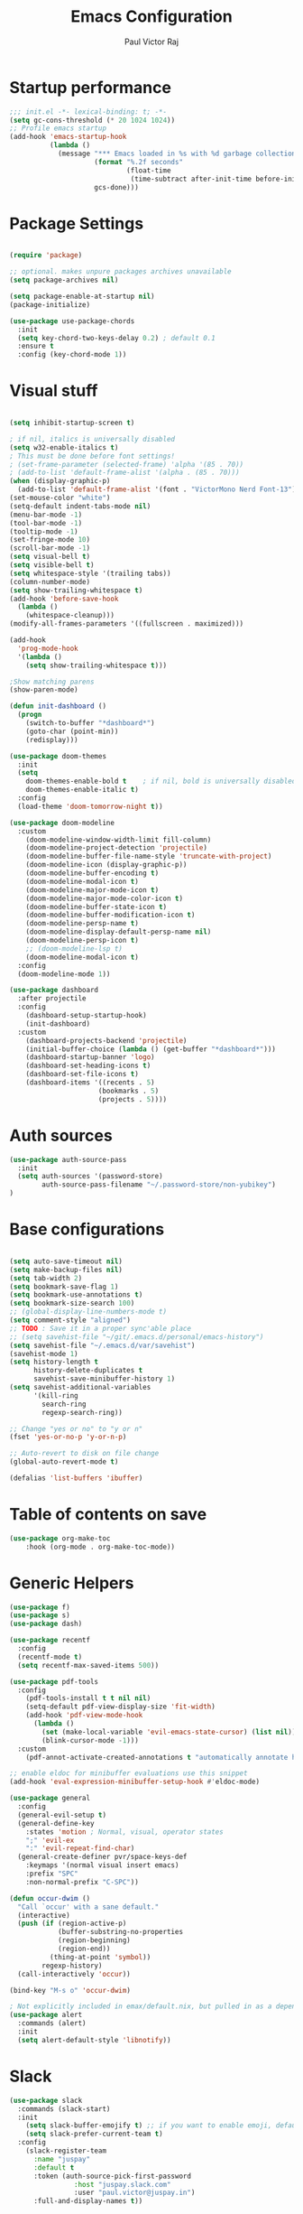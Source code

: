 #+TITLE: Emacs Configuration
#+AUTHOR: Paul Victor Raj
#+EMAIL: paulvictor@gmail.com

* Startup performance
#+begin_src emacs-lisp
  ;;; init.el -*- lexical-binding: t; -*-
  (setq gc-cons-threshold (* 20 1024 1024))
  ;; Profile emacs startup
  (add-hook 'emacs-startup-hook
            (lambda ()
              (message "*** Emacs loaded in %s with %d garbage collections."
                       (format "%.2f seconds"
                               (float-time
                                (time-subtract after-init-time before-init-time)))
                       gcs-done)))
#+end_src
* Package Settings
#+begin_src emacs-lisp

  (require 'package)

  ;; optional. makes unpure packages archives unavailable
  (setq package-archives nil)

  (setq package-enable-at-startup nil)
  (package-initialize)

  (use-package use-package-chords
    :init
    (setq key-chord-two-keys-delay 0.2) ; default 0.1
    :ensure t
    :config (key-chord-mode 1))

#+end_src
* Visual stuff
#+begin_src emacs-lisp

  (setq inhibit-startup-screen t)

  ; if nil, italics is universally disabled
  (setq w32-enable-italics t)
  ; This must be done before font settings!
  ; (set-frame-parameter (selected-frame) 'alpha '(85 . 70))
  ; (add-to-list 'default-frame-alist '(alpha . (85 . 70)))
  (when (display-graphic-p)
    (add-to-list 'default-frame-alist '(font . "VictorMono Nerd Font-13")))
  (set-mouse-color "white")
  (setq-default indent-tabs-mode nil)
  (menu-bar-mode -1)
  (tool-bar-mode -1)
  (tooltip-mode -1)
  (set-fringe-mode 10)
  (scroll-bar-mode -1)
  (setq visual-bell t)
  (setq visible-bell t)
  (setq whitespace-style '(trailing tabs))
  (column-number-mode)
  (setq show-trailing-whitespace t)
  (add-hook 'before-save-hook
    (lambda ()
      (whitespace-cleanup)))
  (modify-all-frames-parameters '((fullscreen . maximized)))

  (add-hook
    'prog-mode-hook
    '(lambda ()
      (setq show-trailing-whitespace t)))

  ;Show matching parens
  (show-paren-mode)

  (defun init-dashboard ()
    (progn
      (switch-to-buffer "*dashboard*")
      (goto-char (point-min))
      (redisplay)))

  (use-package doom-themes
    :init
    (setq
      doom-themes-enable-bold t    ; if nil, bold is universally disabled
      doom-themes-enable-italic t)
    :config
    (load-theme 'doom-tomorrow-night t))

  (use-package doom-modeline
    :custom
      (doom-modeline-window-width-limit fill-column)
      (doom-modeline-project-detection 'projectile)
      (doom-modeline-buffer-file-name-style 'truncate-with-project)
      (doom-modeline-icon (display-graphic-p))
      (doom-modeline-buffer-encoding t)
      (doom-modeline-modal-icon t)
      (doom-modeline-major-mode-icon t)
      (doom-modeline-major-mode-color-icon t)
      (doom-modeline-buffer-state-icon t)
      (doom-modeline-buffer-modification-icon t)
      (doom-modeline-persp-name t)
      (doom-modeline-display-default-persp-name nil)
      (doom-modeline-persp-icon t)
      ;; (doom-modeline-lsp t)
      (doom-modeline-modal-icon t)
    :config
    (doom-modeline-mode 1))

  (use-package dashboard
    :after projectile
    :config
      (dashboard-setup-startup-hook)
      (init-dashboard)
    :custom
      (dashboard-projects-backend 'projectile)
      (initial-buffer-choice (lambda () (get-buffer "*dashboard*")))
      (dashboard-startup-banner 'logo)
      (dashboard-set-heading-icons t)
      (dashboard-set-file-icons t)
      (dashboard-items '((recents . 5)
                        (bookmarks . 5)
                        (projects . 5))))

#+end_src
* Auth sources
#+begin_src emacs-lisp
  (use-package auth-source-pass
    :init
    (setq auth-sources '(password-store)
          auth-source-pass-filename "~/.password-store/non-yubikey")
  )
#+end_src
* Base configurations
#+begin_src emacs-lisp

  (setq auto-save-timeout nil)
  (setq make-backup-files nil)
  (setq tab-width 2)
  (setq bookmark-save-flag 1)
  (setq bookmark-use-annotations t)
  (setq bookmark-size-search 100)
  ;; (global-display-line-numbers-mode t)
  (setq comment-style "aligned")
  ;; TODO : Save it in a proper sync'able place
  ;; (setq savehist-file "~/git/.emacs.d/personal/emacs-history")
  (setq savehist-file "~/.emacs.d/var/savehist")
  (savehist-mode 1)
  (setq history-length t
        history-delete-duplicates t
        savehist-save-minibuffer-history 1)
  (setq savehist-additional-variables
        '(kill-ring
          search-ring
          regexp-search-ring))

  ;; Change "yes or no" to "y or n"
  (fset 'yes-or-no-p 'y-or-n-p)

  ;; Auto-revert to disk on file change
  (global-auto-revert-mode t)

  (defalias 'list-buffers 'ibuffer)

#+end_src
* Table of contents on save
#+begin_src emacs-lisp
(use-package org-make-toc
    :hook (org-mode . org-make-toc-mode))
#+end_src

* Generic Helpers
#+begin_src emacs-lisp
  (use-package f)
  (use-package s)
  (use-package dash)

  (use-package recentf
    :config
    (recentf-mode t)
    (setq recentf-max-saved-items 500))

  (use-package pdf-tools
    :config
      (pdf-tools-install t t nil nil)
      (setq-default pdf-view-display-size 'fit-width)
      (add-hook 'pdf-view-mode-hook
        (lambda ()
          (set (make-local-variable 'evil-emacs-state-cursor) (list nil))
          (blink-cursor-mode -1)))
    :custom
      (pdf-annot-activate-created-annotations t "automatically annotate highlights"))

  ;; enable eldoc for minibuffer evaluations use this snippet
  (add-hook 'eval-expression-minibuffer-setup-hook #'eldoc-mode)

  (use-package general
    :config
    (general-evil-setup t)
    (general-define-key
      :states 'motion ; Normal, visual, operator states
      ";" 'evil-ex
      ":" 'evil-repeat-find-char)
    (general-create-definer pvr/space-keys-def
      :keymaps '(normal visual insert emacs)
      :prefix "SPC"
      :non-normal-prefix "C-SPC"))

  (defun occur-dwim ()
    "Call `occur' with a sane default."
    (interactive)
    (push (if (region-active-p)
              (buffer-substring-no-properties
              (region-beginning)
              (region-end))
            (thing-at-point 'symbol))
          regexp-history)
    (call-interactively 'occur))

  (bind-key "M-s o" 'occur-dwim)

  ; Not explicitly included in emax/default.nix, but pulled in as a dependency of `slack`
  (use-package alert
    :commands (alert)
    :init
    (setq alert-default-style 'libnotify))
#+end_src
* Slack
#+begin_src emacs-lisp
  (use-package slack
    :commands (slack-start)
    :init
      (setq slack-buffer-emojify t) ;; if you want to enable emoji, default nil
      (setq slack-prefer-current-team t)
    :config
      (slack-register-team
        :name "juspay"
        :default t
        :token (auth-source-pick-first-password
                  :host "juspay.slack.com"
                  :user "paul.victor@juspay.in")
        :full-and-display-names t))
#+end_src
* No Littering
#+begin_src emacs-lisp

  (setq auto-save-default nil)

  (use-package no-littering
    :demand t
    :custom
    (no-littering-etc-directory
     (expand-file-name "config/" user-emacs-directory))
    (no-littering-var-directory
     (expand-file-name "data/" user-emacs-directory)))

#+end_src
* Syntax helpers
#+begin_src emacs-lisp

  (defun add-to-words-syntax (mode-hook chars)
    (seq-do
      #'(lambda (c)
         (add-hook mode-hook
          #'(lambda () (modify-syntax-entry c "w"))))
     chars))

  (add-to-words-syntax 'emacs-lisp-mode-hook "-_")
  (add-to-words-syntax 'nix-mode-hook "-_")
  (add-to-words-syntax 'haskell-mode-hook "_")
  (add-to-words-syntax 'org-mode-hook "_-")
  (add-to-words-syntax 'ess-r-mode-hook "_")
  (add-to-words-syntax 'lisp-mode-hook "_-")

  (electric-indent-mode 1)

#+end_src
* Evil
#+begin_src emacs-lisp

  (use-package evil
    :after (undo-tree)
    :custom
      (evil-shift-width 2)
      (evil-vsplit-window-right t)
      (evil-split-window-below t)
      (evil-want-C-u-scroll t)
      (evil-disable-insert-state-bindings t)
      (evil-flash-delay 5)
      (evil-shift-width 2)
      (evil-undo-system 'undo-tree)
    :init
      (setq evil-want-integration t)
      (setq evil-search-module 'evil-search)
    :config
      (setq evil-want-keybinding nil)
      ;(key-chord-define evil-insert-state-map "jk" 'evil-normal-state)
      (evil-define-key '(insert normal) 'global (kbd "C-x C-x") 'previous-buffer)
      (evil-define-key '(insert normal) 'global (kbd "C-x ESC") 'next-buffer)
      (evil-define-key '(insert visual) 'global (kbd "C-g") 'evil-normal-state)
      (evil-define-key 'normal 'global (kbd ", SPC") 'evil-ex-nohighlight)
      (evil-select-search-module 'evil-search-module 'evil-search)
      (evil-mode 1))

  (use-package evil-collection
    :init
      (setq evil-want-keybinding nil)
    :config
      (setq evil-want-integration t)
      (evil-collection-init (remq 'lispy evil-collection-mode-list)))

  (pvr/space-keys-def
    "SPC" 'evil-ex)

#+end_src
* Directories and buffers
#+begin_src emacs-lisp

  (use-package dired
    :ensure nil
    :commands (dired dired-jump)
    :after (evil-collection)
    :custom
    ((dired-listing-switches "-agho --group-directories-first"))
    :config
    (evil-collection-define-key 'normal 'dired-mode-map
      "h" 'dired-single-up-directory
      "l" 'dired-single-buffer))

  (use-package dired-x
    :ensure nil
    :bind
    (("C-x D" . dired-jump)))

  (use-package dired-single
    :after (dired dired-jump)
    :commands (dired dired-jump))

  (use-package all-the-icons-dired
    :hook (dired-mode . all-the-icons-dired-mode))

  (defun pvr/switch-to-previous-buffer ()
    "Switch to previously open buffer.
  Repeated invocations toggle between the two most recently open buffers."
    (interactive)
    (switch-to-buffer (other-buffer (current-buffer) 1)))

  (use-package ibuffer
    :hook
      (ibuffer-mode . hl-line-mode)
    :custom
    (ibuffer-movement-cycle nil)
    (ibuffer-default-shrink-to-minimum-size nil)
    (ibuffer-formats
     '((mark modified read-only locked
          " "
          (name 40 40 :left :elide)
          " "
          (size 9 -1 :right)
          " "
          (mode 16 16 :left :elide)
          " " filename-and-process)
       (mark " "
             (name 16 -1)
             " " filename)))
    (ibuffer-saved-filter-groups nil)
    (ibuffer-old-time 24))

  (global-set-key (kbd "C-x b") 'ibuffer)

  ; kill current buffer instead of prompting
  (global-set-key (kbd "C-x K") 'kill-this-buffer)
  (global-set-key (kbd "C-x k") 'kill-buffer-and-window)

#+end_src
* Terminal settings
#+begin_src emacs-lisp

  (add-hook 'term-mode-hook 'turn-off-evil-mode)
  (setq explicit-shell-file-name "zsh")
  (setq term-prompt-regexp "^\*>")

  (use-package vterm :defer t)
  (defun pvr/split-term ()
    "Split term below and switch to it"
    (interactive)
    (progn
      (split-window-sensibly (selected-window))
      (other-window 1)
      (projectile-run-vterm nil)))

#+end_src
* Org settings
#+begin_src emacs-lisp

  (use-package org
    :hook
    (org-mode . (lambda ()
                  (org-indent-mode)
                  ;; (variable-pitch-mode 1)
                  (auto-fill-mode 0)
  ;;                  Visual line mode messes up git gutter ;
  ;;                 (visual-line-mode 1)
                  (setq evil-auto-indent nil)))
    :config
    (org-babel-do-load-languages
     'org-babel-load-languages
     '((emacs-lisp . t)
       (R . t)
       (shell . t)
       (lisp . t)))
    (advice-add 'org-refile :after 'org-save-all-org-buffers)
    (font-lock-add-keywords
      'org-mode
      '(("^ *\\([-]\\) "
        (0 (prog1 () (compose-region (match-beginning 1) (match-end 1) "•"))))))
    (setq org-ellipsis " ▾"
          org-hide-emphasis-markers t
          org-src-fontify-natively t
          org-fontify-quote-and-verse-blocks t
          org-src-tab-acts-natively t
          org-edit-src-content-indentation 2
          org-hide-block-startup nil
          org-src-preserve-indentation nil
          org-startup-folded 'content
          org-cycle-separator-lines 2)
    (set-face-attribute 'org-document-title nil :font "Iosevka Aile" :weight 'bold :height 1.3)
    (dolist (face '((org-level-1 . 1.3)
                    (org-level-2 . 1.2)
                    (org-level-3 . 1.1)
                    (org-level-4 . 1.0)
                    (org-level-5 . 0.9)
                    (org-level-6 . 0.8)
                    (org-level-7 . 0.9)
                    (org-level-8 . 0.8)))
      (set-face-attribute (car face) nil :font "Iosevka Aile" :weight 'medium :height (cdr face)))
    (setq org-agenda-start-with-log-mode t
          org-log-done 'time
          org-log-into-drawer t
          org-refile-targets '(("Archive.org" :maxlevel . 1)))
    (setq org-capture-templates
      `(("t" "Tasks")
        ("tt" "Task" entry (file+olp "~/org-files/tasks.org" "Inbox")
             "* TODO %?\n  %U\n  %a\n  %i" :empty-lines 1)
        ("n" "Notes")
        ("nn" "Notes" entry
             (file+olp+datetree "~/org-files/notes.org")
             "\n* %<%I:%M %p> - Notes : notes :\n\n%?\n\n"
             :clock-in :clock-resume
             :empty-lines 1)))
    (setq org-agenda-files
          '("~/org-files/tasks.org")))

  (use-package org-tempo
    :config
    (add-to-list 'org-structure-template-alist '("sh" . "src shell"))
    (add-to-list 'org-structure-template-alist '("el" . "src emacs-lisp")))

  (use-package org-indent)

  (use-package org-superstar
    :custom
      (org-superstar-remove-leading-stars t)
      (org-superstar-headline-bullets-list
       '(
         ;;; Large
         "◉" "○" "●" "✸"
         ;;; Small
         "►" "•" "★" "▸"
         ))
    :init
      (add-hook 'org-mode-hook (lambda () (org-superstar-mode 1))))

  ;; Ensure that anything that should be fixed-pitch in Org files appears that way
  (set-face-attribute 'org-block nil :foreground nil :inherit 'fixed-pitch)
  (set-face-attribute 'org-table nil  :inherit 'fixed-pitch)
  (set-face-attribute 'org-formula nil  :inherit 'fixed-pitch)
  (set-face-attribute 'org-code nil   :inherit '(shadow fixed-pitch))
  (set-face-attribute 'org-indent nil :inherit '(org-hide fixed-pitch))
  (set-face-attribute 'org-verbatim nil :inherit '(shadow fixed-pitch))
  (set-face-attribute 'org-special-keyword nil :inherit '(font-lock-comment-face fixed-pitch))
  (set-face-attribute 'org-meta-line nil :inherit '(font-lock-comment-face fixed-pitch))
  (set-face-attribute 'org-checkbox nil :inherit 'fixed-pitch)

  (use-package evil-org
    :after (evil evil-collection)
    :custom
      (evil-org-use-additional-insert t)
    :init
      (add-hook 'org-mode-hook 'evil-org-mode))

#+end_src
* Ivy, swiper, counsel, projectile ...
#+begin_src emacs-lisp

  (use-package ivy
    :config
      (ivy-mode 1)
    :custom
      (ivy-re-builders-alist
        '((read-file-name-internal . ivy--regex-fuzzy)
          (read-file-name . ivy--regex-fuzzy)
          (swiper . ivy--regex-ignore-order)
          (counsel-M-x . ivy--regex-ignore-order)
          ;; (persp-ivy-switch-buffer . ivy--regex-fuzzy)
          ;; (find-file-in-project . ivy--regex-fuzzy)
          (t . ivy--regex-plus)))
      (ivy-use-virtual-buffers t)
      (ivy-wrap t)
      (ivy-count-format "(%d/%d) ")
      (enable-recursive-minibuffers t)
      (ivy-initial-inputs-alist nil)
      (ivy-height 20)
    :bind
      (("C-x /" . swiper-isearch)
       ("C-x *" . swiper-thing-at-point)
       ("C-x 8" . swiper-all-thing-at-point)
       :map ivy-minibuffer-map
         ("<tab>" . ivy-alt-done)
         ("C-l" . ivy-alt-done)
         ("C-j" . ivy-next-line)
         ("C-k" . ivy-previous-line)
         ("C-<return>" . (lambda ()
                             (interactive)
                             (progn
                               (ivy-call)
                               (ivy-next-line))))
       :map ivy-switch-buffer-map
         ("C-k" . ivy-previous-line)
         ("C-j" . ivy-next-line)
         ("C-l" . ivy-done)
         ("C-d" . ivy-switch-buffer-kill)))

  (use-package counsel
    :config
      (global-set-key [remap describe-function] 'counsel-describe-function)
      (global-set-key [remap describe-variable] 'counsel-describe-variable)
      (counsel-mode 1)
    :bind
      (("M-x" . counsel-M-x)
       ("C-x '" . counsel-recentf)
       ("M-y" . counsel-yank-pop)
       ("C-x C-f" . counsel-find-file)
       ("C-/" . counsel-rg)
       :map minibuffer-local-map
       ("C-r" . counsel-minibuffer-history)))

  (use-package all-the-icons-ivy
    :init (add-hook 'after-init-hook 'all-the-icons-ivy-setup))

  (use-package ivy-prescient
    :demand t
    :after (ivy counsel)
    :config
      (ivy-prescient-mode 1))

  (use-package projectile
    :demand t
    :custom
    (projectile-switch-project-action #'counsel-projectile-find-file)
    :config
    (projectile-mode 1)
    :bind-keymap
    ("C-x p" . projectile-command-map)
    :bind
    ("C-x C-r" . projectile-recentf)
    ("C-x t" . pvr/split-term)
    ("C-M-j" . counsel-projectile-switch-to-buffer)
    ("C-M-k" . counsel-projectile-find-file)
    :init
    (when (file-directory-p "~/stuff")
      (setq projectile-project-search-path '("~/stuff"))))

  (use-package perspective
    :demand t
    :custom
    (persp-initial-frame-name "Main")
    :bind
    ([remap projectile-switch-project] . projectile-persp-switch-project)
    :config
    (persp-mode 1))

  (use-package persp-projectile
    :after (perspective projectile)
    :bind
    ([remap projectile-switch-project] . projectile-persp-switch-project))

  (use-package counsel-projectile
    :custom
      (counsel-projectile-preview-buffers nil)
    :bind
      ("C-M-j" . counsel-projectile-switch-to-buffer)
      ("C-M-k" . counsel-projectile-find-file)
      (:map projectile-command-map ("p" . projectile-persp-switch-project))
    :config
    (counsel-projectile-mode 1))

  (use-package all-the-icons-ivy-rich
    :init (all-the-icons-ivy-rich-mode 1))

  (use-package ivy-rich
    :init
    (ivy-rich-mode 1)
    :after counsel
    :config
    (setq ivy-format-function #'ivy-format-function-line))

#+end_src
* Version control
#+begin_src emacs-lisp

  (use-package git-gutter
    :config
    (global-git-gutter-mode t))

  (use-package magit
    :config
    (setq magit-display-buffer-function 'magit-display-buffer-same-window-except-diff-v1)
    (setq magit-diff-refine-hunk t)
    :custom
    (evil-collection-magit-want-horizontal-movement t)
    (evil-collection-magit-use-z-for-folds t)
    :after (company company-prescient))

#+end_src
* Completions
#+begin_src emacs-lisp

  ;; Implement a custom function for middle of the word completion like here :
  ;; https://github.com/company-mode/company-mode/issues/340
  (defun pvr/setup-company ()
    (company-mode 1)
    (company-prescient-mode 1)
    (company-tng-mode 1)
    (company-tng-configure-default))
  (use-package company
    :init
      (setq tab-always-indent 'complete)
      (add-hook 'prog-mode-hook #'pvr/setup-company)
      (add-hook 'org-mode-hook #'pvr/setup-company)
    :custom
      (company-idle-delay 0)
      (company-selection-wrap-around t)
      (company-require-match nil)
      (company-dabbrev-other-buffers 'all)
      (company-dabbrev-time-limit 0.2)
      (company-dabbrev-code-time-limit 0.2)
      (company-dabbrev-downcase nil)
      (company-dabbrev-char-regexp "\\(\\sw\\|\\s_\\|_\\|-\\)")
      (company-minimum-prefix-length 3)
    :bind
      (:map company-active-map
            ("TAB" . company-complete-common-or-cycle)
            ("<backtab>" . company-select-previous)
            ("RET" . nil)
            ("C-j" . company-select-next-or-abort)
            ("C-k" . company-select-previous-or-abort)))

  (add-hook 'prog-mode-hook
    (lambda ()
      (setq company-backends
            '(company-capf
              company-dabbrev
              company-dabbrev-code
              company-files))))

  (use-package prescient
    :commands prescient-persist-mode
    :init
    (setq prescient-history-length 30))

  (use-package company-prescient)

#+end_src
* Lisp
#+begin_src emacs-lisp

  (evil-define-key '(motion insert) 'slime-repl-mode (kbd "C-c s") 'slime-selector)
  (evil-define-key '(motion insert) 'slime-mode (kbd "C-c s") 'slime-selector)

  (defun hyperspec-lookup--hyperspec-lookup-w3m (orig-fun &rest args)
    (let ((browse-url-browser-function 'w3m-browse-url))
      (apply orig-fun args)))

  (use-package slime
    :hook (lisp-mode . slime-mode)
    :init
    (setq inferior-lisp-program "sbcl") ; TODO : Move to dir specific config
    (add-to-list 'slime-contribs 'slime-fancy)
    :config
    (advice-add 'hyperspec-lookup :around #'hyperspec-lookup--hyperspec-lookup-w3m)
    (add-hook 'slime-load-hook
              (lambda ()
                (define-key slime-prefix-map (kbd "M-h") 'slime-documentation-lookup)))
    (require 'slime-autoloads))

;  (use-package lispy
;    :init
;      (add-hook 'lisp-mode-hook (lambda () (lispy-mode 1)))
;      (add-hook 'emacs-lisp-mode-hook (lambda () (lispy-mode 1)))
;    :custom
;      (lispy-key-theme '(lispy c-digits)))

  (use-package lispyville
    :custom
      (lispyville-key-theme '(operators c-w c-u prettify additional-motions commentary slurp/barf-cp wrap additional additional-insert))
    :config
      (evil-define-key '(insert visual) 'lispyville-mode-map "(" 'lispy-parens
                                                              "[" 'lispy-brackets
                                                              ; Works with emacs lisp but org mode has some problem with the escaped quotes
                                                              (string #x22) 'lispy-quotes
                                                              "{" 'lispy-braces)
      ; Evil rebinds these on insert mode to normal mode switch and so am manually binding them
      (evil-define-key 'normal 'lispyville-mode-map "[" 'lispyville-next-opening
                                                    "{" 'lispyville-previous-opening
                                                    "]" 'lispyville-next-closing
                                                    "}" 'lispyville-previous-closing)
      (evil-define-key 'normal 'lispyville-mode-map (kbd "M-H") 'lispyville-beginning-of-next-defun)
    :init
      (add-hook 'lisp-mode-hook #'lispyville-mode)
      (add-hook 'emacs-lisp-mode-hook #'lispyville-mode))

#+end_src
* The rest
#+begin_src emacs-lisp

  (use-package anzu)

  (use-package undo-tree
    :init
    :config
    (global-undo-tree-mode 1))

  (pvr/space-keys-def
    :infix "h"
    ""  '(nil :wk "Help")
    "f" 'counsel-describe-function
    "p" 'helpful-at-point
    "b" 'counsel-descbinds
    "v" 'counsel-describe-variable
    "l" 'counsel-find-library)

  (use-package which-key
    :demand t
    :custom
    (which-key-show-docstrings t)
    (which-key-show-prefix 'mode-line)
    (which-key-idle-delay 0.2)
    ;; max width of which-key frame: number of columns (an integer)
    (which-key-frame-max-width 60)
    ;; max height of which-key frame: number of lines (an integer)
    (which-key-frame-max-height 20)
    :config
    (which-key-setup-side-window-bottom)
    (which-key-mode 1))

  (use-package wgrep)

  (use-package origami
    :custom
    (origami-fold-replacement " ▾")
    :config
    (dolist (mode-hook '(emacs-lisp-mode-hook
                         nix-mode-hook
                         haskell-mode-hook
                         ess-r-mode-hook
                         eshell-mode-hook))
      (add-hook mode-hook
                #'(lambda ()
                    (origami-mode 1)))))

  (pvr/space-keys-def
    :infix "z"
    ""  '(nil :wk "Fold")
    "o" 'origami-open-node
    "O" 'origami-open-node-recursively
    "c" 'origami-close-node
    "C" 'origami-close-node-recursively
    "t" 'origami-forward-toggle-node
    "TAB" 'origami-recursively-toggle-node
    "M-o" 'origami-open-all-nodes
    "M-c" 'origami-close-all-nodes
    "M-t" 'origami-toggle-all-nodes
    "j" 'origami-forward-fold-same-level
    "k" 'origami-backward-fold-same-level)

  (use-package ess
    :custom
    (ess-use-company nil)
    :config
    (add-hook 'inferior-ess-mode-hook 'turn-off-evil-mode)

    (add-hook 'ess-r-help-mode
              #'(lambda () (evil-mode 1)))

    (setq ess-ask-for-ess-directory nil)

    (add-hook 'inferior-ess-r-mode-hook
              (lambda ()
                (local-set-key (kbd "C-j") 'comint-next-input)
                (local-set-key (kbd "C-k") 'comint-previous-input)))

    (setq display-buffer-alist
          `(("^\\*R Dired"
             (display-buffer-reuse-window display-buffer-in-side-window)
             (side . right)
             (slot . -1)
             (window-width . 0.33)
             (reusable-frames . nil))
            ("^\\*R"
             (display-buffer-reuse-window display-buffer-at-bottom)
             (window-width . 0.5)
             (reusable-frames . nil))
            ("^\\*help[R]"
             (display-buffer-reuse-window display-buffer-in-side-window)
             (side . right)
             (slot . 1)
             (window-width . 0.33)
             (reusable-frames . nil)))))

  (defun comment-dwim-line (&optional arg)
    "Replacement for the comment-dwim command.
  If no region is selected and current line is not blank and we are not at the end of the line,
  then comment current line.
  Replaces default behaviour of comment-dwim, when it inserts comment at the end of the line.
  Also move to the next line, since that's the most frequent action after"
    (interactive "*P")
    (comment-normalize-vars)
    (if (and (not (region-active-p)) (not (looking-at "[ \t]*$")))
        (comment-or-uncomment-region (line-beginning-position) (line-end-position))
      (comment-dwim arg))
    (next-line))

  (evil-define-key '(visual normal insert) 'global (kbd "M-;") 'comment-dwim-line)

  (use-package guru-mode
    :hook prog-mode)

  (use-package rainbow-delimiters
    :hook (prog-mode . rainbow-delimiters-mode))

  (use-package helpful
    :after counsel
    :custom
    (counsel-describe-function-function #'helpful-callable)
    (counsel-describe-variable-function #'helpful-variable)
    :bind
    ([remap describe-symbol] . helpful-symbol)
    ([remap describe-command] . helpful-command)
    ([remap describe-key] . helpful-key))

  (use-package expand-region
    :config
    (evil-define-key '(normal emacs) 'global (kbd "C-'") 'er/expand-region)
    (evil-define-key '(normal emacs) 'global (kbd "C-;") 'er/contract-region)
    (set-variable 'expand-region-subword-enabled t))

  (pvr/space-keys-def
    "e" 'pvr/expand/body)

  (use-package engine-mode
    :defer t
    :config
    (engine-mode t)
    (engine/set-keymap-prefix (kbd "C-c s"))
    (defengine google "https://google.com/?q=%s"
      :keybinding "s")
    (defengine duckduckgo "https://duckduckgo.com/?q=%s"
      :keybinding "d")
    (defengine hoogle "https://www.haskell.org/hoogle/?hoogle=%s"
      :keybinding "h"))

  (use-package avy
    :config
    (setq avy-keys '(?a ?s ?d ?f ?g ?h ?j ?k ?l))
    (setq avy-styles-alist
          '((avy-goto-char-2 . post)
            (avy-goto-line   . pre)
            (avy-goto-char-timer . at-full))))

  (use-package ace-window
    :init
    (setq aw-keys '(?a ?s ?d ?f ?g ?h ?j ?k ?l))
    :config
    (key-chord-define-global "``" 'aw-flip-window))

  (use-package hydra)

  (defhydra pvr/expand (:timeout 4)
    "Expand/Contract windows"
    ("h" er/contract-region "Contract")
    ("l" er/expand-region "Expand")
    ("q" nil "Quit" :exit t))

  (defhydra pvr/window-ops (:timeout 4)
    "Move to windows"
    ("w" (ace-window))
    ("h" (windmove-left) "Left")
    ("j" (windmove-down) "Down")
    ("k" (windmove-up) "Up")
    ("l" (windmove-right) "Right")
    ("p" (evil-window-prev) "Previous")
    ("n" (evil-window-next) "Next")
    ("+" (evil-window-increase-height 1) "Increase height")
    ("-" (evil-window-decrease-height 1) "Decrease height")
    ("<" (evil-window-decrease-width 1) "Decrease width")
    (">" (evil-window-increase-width 1) "Increase width")
    ("=" (balance-windows) "Increase width")
    ("q" nil "Quit" :exit t))

  (use-package zoom-window
    :custom
    (zoom-window-use-persp nil)
    (zoom-window-mode-line-color "Blue"))

  ;; Messes up git gutter
  ;; (use-package visual-fill-column
  ;;   :custom
  ;;   (fill-column 100)
  ;;   :defer t
  ;;   :hook
  ;;   (prog-mode . (lambda ()
  ;;                  (visual-line-mode 1)
  ;;                  (visual-fill-column-mode 1)))
  ;;   (org-mode . (lambda ()
  ;;                 (setq visual-fill-column-width 110
  ;;                       visual-fill-column-center-text t)
  ;;                 (visual-fill-column-mode 1))))

  (keyfreq-mode 1)
  (keyfreq-autosave-mode 1)

  (define-key minibuffer-local-map (kbd "ESC") 'keyboard-escape-quit)
  (global-set-key (kbd "<escape>") 'keyboard-escape-quit)

  (winner-mode 1)

  (defun insert-after-lispy-right (&optional count)
    (interactive "p")
    (let
        ((regex (s-concat "\s*" lispy-right)))
      (when (looking-at regex)
        (re-search-forward regex nil nil (or count 1)))))
  (defun insert-before-lispy-left (&optional count)
    (interactive "p")
    (let
        ((regex (s-concat "\s*" lispy-left)))
      (when (looking-back regex)
        (re-search-backward regex nil nil (or count 1)))))
  (evil-define-key '(insert) 'global
    (kbd "C-h") 'insert-before-lispy-left
    (kbd "C-l") 'insert-after-lispy-right)

  (pvr/space-keys-def
    :infix ";"
    ""  '(nil :wk "Avy Goto")
    ";" 'avy-goto-char-timer
    "'" 'avy-goto-char-2
    "w" 'avy-goto-word-0
    "W" 'avy-goto-word-1
    "l" 'avy-goto-line)

  (pvr/space-keys-def
    :infix "w"
    ""  '(nil :wk "Windows")
    "p" 'evil-window-prev
    "h" 'windmove-left
    "j" 'windmove-down
    "k" 'windmove-up
    "l" 'windmove-right
    "n" 'evil-window-next
    "w" 'ace-window
    "+" 'evil-window-increase-height
    "-" 'evil-window-decrease-height
    "<" 'evil-window-decrease-width
    ">" 'evil-window-increase-width
    "x" 'evil-window-delete
    "s" 'ace-swap-window
    ";" 'pvr/window-ops/body
    "TAB" 'aw-flip-window
    "z" 'zoom-window-zoom
    "u" 'winner-undo
    "RET" 'split-window-horizontally
    "M-RET" 'split-window-vertically)

  (setf custom-file
        (let*
            ((init-file-components (s-split "/" (file-truename user-init-file)))
             (custom-file-components (-drop-last 1 init-file-components))
             (custom-file (s-join "/" (-snoc custom-file-components "custom.el"))))
          custom-file))
  (when
      (file-exists-p custom-file)
    (load-file custom-file))

  ;; keep this as last as possible after all the minor modes
  (envrc-global-mode)

  ;; Risky, but I'm going to set it
  (setq enable-local-eval t)

#+end_src

# Local Variables:
# org-confirm-babel-evaluate: nil
# eval: (add-hook 'after-save-hook (lambda () (check-parens) (when (y-or-n-p "Tangle?") (org-babel-tangle (buffer-file-name) (f-swap-ext (buffer-file-name) "el")))) nil t)
# End:
